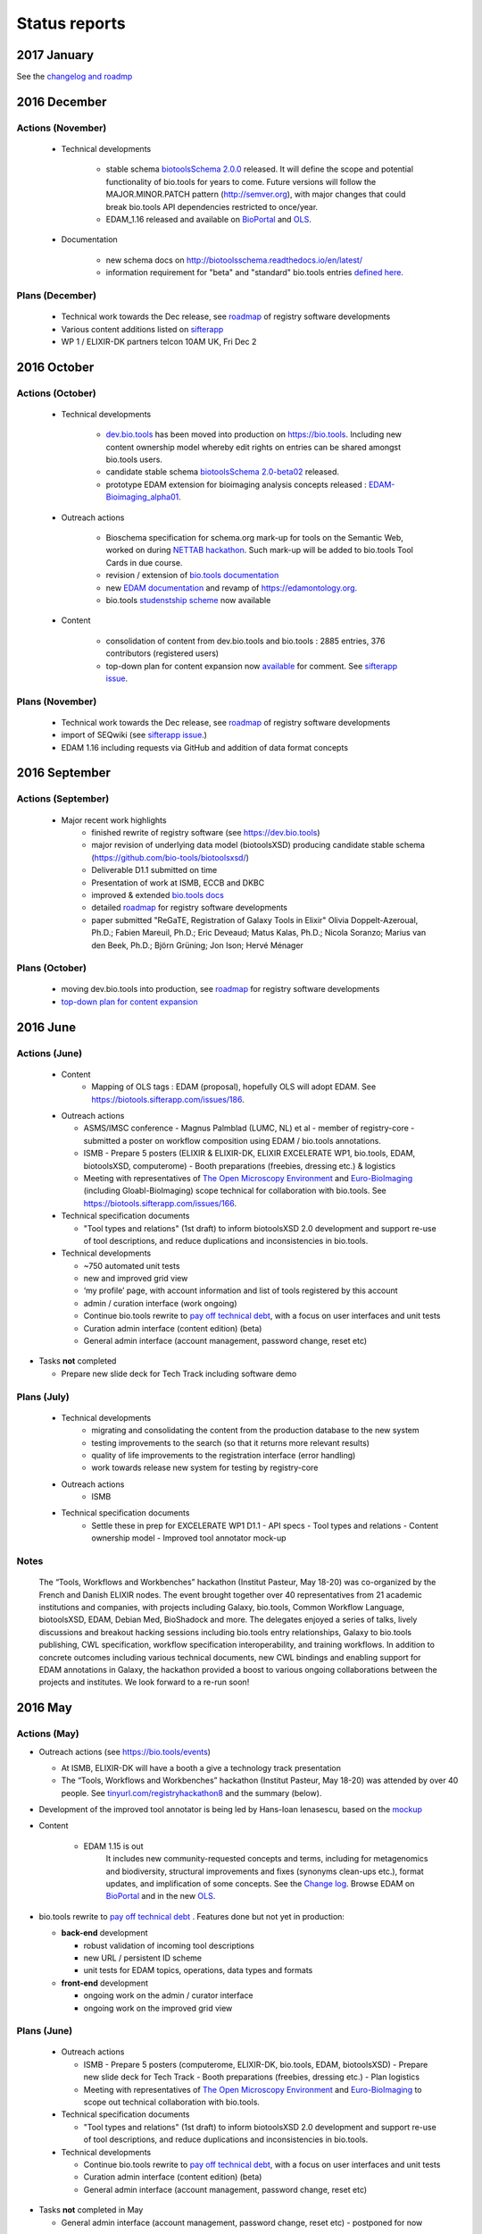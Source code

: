 Status reports
==============

2017 January
------------

See the `changelog and roadmp <http://biotoolsschema.readthedocs.io/en/latest/>`_


2016 December
-------------
Actions (November)
^^^^^^^^^^^^^^^^^^
  - Technical developments

     - stable schema `biotoolsSchema 2.0.0 <https://github.com/bio-tools/biotoolsSchema/tree/master/versions/biotools-2.0.0>`_ released.  It will define the scope and potential functionality of bio.tools for years to come.   Future versions will follow the MAJOR.MINOR.PATCH pattern (http://semver.org), with major changes that could break bio.tools API dependencies restricted to once/year.  
     - EDAM_1.16 released and available on `BioPortal <http://bioportal.bioontology.org/ontologies/EDAM?p=classes>`_ and `OLS <https://www.ebi.ac.uk/ols/ontologies/edam>`_.
       
  - Documentation
    
     - new schema docs on http://biotoolsschema.readthedocs.io/en/latest/
     - information requirement for "beta" and "standard" bio.tools entries `defined here <https://github.com/bio-tools/biotoolsSchema#information-requirements>`_.
    
     
Plans (December)
^^^^^^^^^^^^^^^^

  - Technical work towards the Dec release, see  `roadmap <http://biotools.readthedocs.io/en/latest/changelog_roadmap.html>`_ of registry software developments
  - Various content additions listed on `sifterapp <https://biotools.sifterapp.com/projects/39503/issues?srt=priority>`_  
  - WP 1 / ELIXIR-DK partners telcon 10AM UK, Fri Dec 2

2016 October
------------

Actions (October)
^^^^^^^^^^^^^^^^^
  - Technical developments

     - `dev.bio.tools <https://dev.bio.tools>`_ has been moved into production on https://bio.tools.  Including new content ownership model whereby edit rights on entries can be shared amongst bio.tools users.
     - candidate stable schema `biotoolsSchema 2.0-beta02 <https://github.com/bio-tools/biotoolsSchema/tree/master/biotools-2.0-beta-02>`_ released.
     - prototype EDAM extension for bioimaging analysis concepts released : `EDAM-Bioimaging_alpha01 <http://bioportal.bioontology.org/ontologies/EDAM-BIOIMAGING?p=classes>`_. 

  - Outreach actions

     - Bioschema specification for schema.org mark-up for tools on the Semantic Web, worked on during `NETTAB hackathon <http://tinyurl.com/registryhackathon10>`_.  Such mark-up will be added to bio.tools Tool Cards in due course.
     - revision / extension of `bio.tools documentation <biotools.readthedocs.io/en/latest/>`_
     - new `EDAM documentation <http://edamontologydocs.readthedocs.io/en/latest/>`_ and revamp of https://edamontology.org.
     - bio.tools `studenstship scheme <http://biotools.readthedocs.io/en/latest/studentships.html>`_ now available

  - Content

     - consolidation of content from dev.bio.tools and bio.tools : 2885 entries, 376 contributors (registered users)
     - top-down plan for content expansion now `available <https://docs.google.com/document/d/1AM0iLimpT4ClybEKYYdWu52RzJ9GKqUpW2DZflS6_4c/edit>`_ for comment.  See `sifterapp issue <https://biotools.sifterapp.com/issues/241>`_. 


Plans (November)
^^^^^^^^^^^^^^^^
  - Technical work towards the Dec release, see  `roadmap <http://biotools.readthedocs.io/en/latest/changelog_roadmap.html>`_ of registry software developments 
  - import of SEQwiki (see `sifterapp issue <https://biotools.sifterapp.com/issues/27>`_.)
  - EDAM 1.16 including requests via GitHub and addition of data format concepts


2016 September
--------------

Actions (September)
^^^^^^^^^^^^^^^^^^^
 
  - Major recent work highlights
     - finished rewrite of registry software (see https://dev.bio.tools) 
     - major revision of underlying data model (biotoolsXSD) producing candidate stable schema (https://github.com/bio-tools/biotoolsxsd/)
     - Deliverable D1.1 submitted on time
     - Presentation of work at ISMB, ECCB and DKBC
     - improved & extended `bio.tools docs <http://biotools.readthedocs.io/en/latest/>`_
     - detailed `roadmap <http://biotools.readthedocs.io/en/latest/changelog_roadmap.html>`_ for registry software developments 
     - paper submitted   "ReGaTE, Registration of Galaxy Tools in Elixir" Olivia Doppelt-Azeroual, Ph.D.; Fabien Mareuil, Ph.D.; Eric Deveaud; Matus Kalas, Ph.D.; Nicola Soranzo; Marius van den Beek, Ph.D.; Björn Grüning; Jon Ison; Hervé Ménager

Plans (October)
^^^^^^^^^^^^^^^

     - moving dev.bio.tools into production, see  `roadmap <http://biotools.readthedocs.io/en/latest/changelog_roadmap.html>`_ for registry software developments 
     - `top-down plan for content expansion <https://biotools.sifterapp.com/issues/241>`_


2016 June
---------- 

Actions (June)
^^^^^^^^^^^^^^^
  - Content
     - Mapping of OLS tags : EDAM (proposal), hopefully OLS will adopt EDAM.  See https://biotools.sifterapp.com/issues/186.

  - Outreach actions

    - ASMS/IMSC conference
      - Magnus Palmblad (LUMC, NL) et al - member of registry-core - submitted a poster on workflow composition using EDAM / bio.tools annotations.

    - ISMB
      - Prepare 5 posters (ELIXIR & ELIXIR-DK, ELIXIR EXCELERATE WP1, bio.tools, EDAM, biotoolsXSD, computerome)
      - Booth preparations (freebies, dressing etc.) & logistics

    - Meeting with representatives of `The Open Microscopy Environment <https://www.openmicroscopy.org/>`_ and `Euro-BioImaging <www.eurobioimaging.eu/>`_  (including Gloabl-BioImaging) scope technical for collaboration with bio.tools.  See https://biotools.sifterapp.com/issues/166.


  - Technical specification documents

    - "Tool types and relations" (1st draft) to inform biotoolsXSD 2.0 development and support re-use of tool descriptions, and reduce duplications and inconsistencies in bio.tools.

  - Technical developments

    -          ~750 automated unit tests
    -          new and improved grid view
    -          ‘my profile’ page, with account information and list of tools registered by this account
    -          admin / curation interface (work ongoing)

    - Continue bio.tools rewrite to `pay off technical debt <https://biotools.sifterapp.com/issues/94>`_, with a focus on user interfaces and unit tests
    - Curation admin interface (content edition) (beta)
    - General admin interface (account management, password change, reset etc)

- Tasks **not** completed

  - Prepare new slide deck for Tech Track including software demo

Plans (July)
^^^^^^^^^^^^^^^^

  - Technical developments
     - migrating and consolidating the content from the production database to the new system
     - testing improvements to the search (so that it returns more relevant results)
     - quality of life improvements to the registration interface (error handling)
     - work towards release new system for testing by registry-core 

  - Outreach actions
     - ISMB

  - Technical specification documents
     - Settle these in prep for EXCELERATE WP1 D1.1
       - API specs
       - Tool types and relations
       - Content ownership model
       - Improved tool annotator mock-up 



Notes
^^^^^^^^^^^

  The “Tools, Workflows and Workbenches” hackathon (Institut Pasteur, May 18-20) was co-organized by the French and Danish ELIXIR nodes.  The event brought together over 40 representatives from 21 academic institutions and companies, with projects including Galaxy, bio.tools, Common Workflow Language, biotoolsXSD, EDAM, Debian Med, BioShadock and more.  The delegates enjoyed a series of talks, lively discussions and breakout hacking sessions including bio.tools entry relationships, Galaxy to bio.tools publishing, CWL specification, workflow specification interoperability, and training workflows.  In addition to concrete outcomes including various technical documents, new CWL bindings and enabling support for EDAM annotations in Galaxy, the hackathon provided a boost to various ongoing collaborations between the projects and institutes.  We look forward to a re-run soon!




2016 May
---------- 

Actions (May)
^^^^^^^^^^^^^^^
- Outreach actions (see https://bio.tools/events)

  - At ISMB, ELIXIR-DK will have a booth a give a technology track presentation
  - The “Tools, Workflows and Workbenches” hackathon (Institut Pasteur, May 18-20) was attended by over 40 people.  See `tinyurl.com/registryhackathon8 <tinyurl.com/registryhackathon8>`_ and the summary (below).

- Development of the improved tool annotator is being led by Hans-Ioan Ienasescu, based on the `mockup <https://docs.google.com/document/d/1IJLMu_5WSJmFa6ePmL034ju7mPG8GBYMYxLixmiRDMI/edit#>`_

- Content

    - EDAM 1.15 is out
        It includes new community-requested concepts and terms, including for metagenomics and biodiversity, structural improvements and fixes (synonyms clean-ups etc.), format updates, and implification of some concepts.  See the `Change log <https://github.com/edamontology/edamontology/blob/master/changelog.md>`_. Browse EDAM on `BioPortal <http://bioportal.bioontology.org/ontologies/EDAM?p=classes>`_ and in the new `OLS <http://www.ebi.ac.uk/ols/ontologies/edam>`_.

- bio.tools rewrite to `pay off technical debt <https://biotools.sifterapp.com/issues/94>`_ . Features done but not yet in production:

  - **back-end** development

    - robust validation of incoming tool descriptions
    - new URL / persistent ID scheme
    - unit tests for EDAM topics, operations, data types and formats

  - **front-end** development

    - ongoing work on the admin / curator interface
    - ongoing work on the improved grid view


Plans (June)
^^^^^^^^^^^^^^^^

  - Outreach actions

    - ISMB
      - Prepare 5 posters (computerome, ELIXIR-DK, bio.tools, EDAM, biotoolsXSD)
      - Prepare new slide deck for Tech Track
      - Booth preparations (freebies, dressing etc.)
      - Plan logistics

    - Meeting with representatives of `The Open Microscopy Environment <https://www.openmicroscopy.org/>`_ and `Euro-BioImaging <www.eurobioimaging.eu/>`_ to scope out technical collaboration with bio.tools.


  - Technical specification documents

    - "Tool types and relations" (1st draft) to inform biotoolsXSD 2.0 development and support re-use of tool descriptions, and reduce duplications and inconsistencies in bio.tools.

  - Technical developments

    - Continue bio.tools rewrite to `pay off technical debt <https://biotools.sifterapp.com/issues/94>`_, with a focus on user interfaces and unit tests
    - Curation admin interface (content edition) (beta)
    - General admin interface (account management, password change, reset etc)

- Tasks **not** completed in May

  - General admin interface (account management, password change, reset etc) - postponed for now



2016 April
---------- 

Actions (April)
^^^^^^^^^^^^^^^
- Outreach actions (see https://bio.tools/events)

  - Metagenomics Thematic Hackathon (7-8)
  - Slovenian Tools Curation Hackathon (8)
  - Preparations for `ECCB 2016 <https://biotools.sifterapp.com/issues/154>`_:
 
    - ELIXIR-DK booth
    - ELIXIR Application Track submissions
 
      - bio.tools - status and plans
      - The EDAM Ontology of bioinformatics data and methods
      - Bioschemas: Structured Data for Life Science using Schema.org
      - Defining A Community-Based Open Source Policy for Research Software in Life Sciences


- Collaborations
 
  - **BioExcel:bio.tools** meeting: technical `groundwork and planning <https://biotools.sifterapp.com/issues/114>`_
  - **DK partner** meetings. Work ongoing on various fronts: 
  
    - `RNA analysis tool annotation <https://biotools.sifterapp.com/issues/62>`_
    - `msutils.org tools import <https://biotools.sifterapp.com/issues/28>`_
    - `Improved tool annotator <https://biotools.sifterapp.com/issues/46>`_
    - multiple opportunities concerning ELIXIR Training Platform were discussed (see sifterapp).

  - **CZ partner** discussions: they will assist with content consolidation of `EDAM Operation <https://biotools.sifterapp.com/issues/156>`_ and `EDAM Topics <https://biotools.sifterapp.com/issues/155>`_ in all bio.tools entries.

- Technical specification documents

  - `Settle bio.tools entry ID / URL format (API) <https://biotools.sifterapp.com/issues/36>`_ : a `first draft <https://docs.google.com/document/d/1vDxejS7MWluSm8EXK3y7jCd39trEmtMhq8cGNodYQeA/edit#>`_ is available
  - `Fully featured API (planning) <https://biotools.sifterapp.com/issues/112>`_ : a `first draft <https://docs.google.com/document/d/1vDxejS7MWluSm8EXK3y7jCd39trEmtMhq8cGNodYQeA/edit#>`_ is available

  - Mock-up of `Improved tool annotator <https://biotools.sifterapp.com/issues/46>`_ : a `first draft <https://docs.google.com/document/d/1IJLMu_5WSJmFa6ePmL034ju7mPG8GBYMYxLixmiRDMI/edit#>`_ is available.

- Created bio.tools `stats page <https://bio.tools/stats>`_ .

- bio.tools rewrite to `pay off technical debt <https://biotools.sifterapp.com/issues/94>`_ . Features done but not yet in production:

  - **back-end** development

    - improved load time 
    - added Elasticsearch support for improved search
    - user authentication support for password change, reset, etc

  - **front-end** development

    - support for the new fast backend, user authentication, validation endpoints
    - new improved and simplified search and filtering interface (UniProt), aligned with Elasticsearch

Plans (May)
^^^^^^^^^^^
  - Technical Hackathon 3 : Tools, Workflows and Workbenches (see `bio.tools/events <https://bio.tools/events>`_ )
  - Technical documents (consult and consolidate) 

    - mock-up of `Improved tool annotator <https://docs.google.com/document/d/1IJLMu_5WSJmFa6ePmL034ju7mPG8GBYMYxLixmiRDMI/edit#>`_ 
    - `bio.tools entry ID / URL format (API) <https://docs.google.com/document/d/1vDxejS7MWluSm8EXK3y7jCd39trEmtMhq8cGNodYQeA/edit#>`_
    - `Fully featured API <https://docs.google.com/document/d/1vDxejS7MWluSm8EXK3y7jCd39trEmtMhq8cGNodYQeA/edit#>`_ 
    - API documentation 

  - Technical developments

    - Continue bio.tools rewrite to `pay off technical debt <https://biotools.sifterapp.com/issues/94>`_, with a focus on more robust validation of content and supporting new URL sheme
    - Curation admin interface (content edition) (beta)
    - General admin interface (account management, password change, reset etc)

- Tasks **not** completed in April

    - Preparations for `ISMB 2016 <https://biotools.sifterapp.com/issues/160>`_
    - Release of EDAM 1.15 addressing multiple requests logged on `GitHub <https://github.com/edamontology/edamontology/issues>`_


2016 March
---------- 

Actions (March)
^^^^^^^^^^^^^^^
- Outreach events (see https://bio.tools/events)

  - ELIXIR All-hands (7-10) 
  - Norwegian Tools Hackathon (17-18)
  - French Tools Hackathon (24-25)
- Setup and configuration of project management software (sifterapp): https://biotools.sifterapp.com/
- Setup and configuration of software issue management software (JIRA)
- Setup bio.tools documentation framework: https://biotools.readthedocs.org
- Setup bio.tools basic content reporting: https://bio.tools/stats
- Rewrite bio.tools software to `pay off technical debt <https://biotools.sifterapp.com/issues/94>`_ (on-going)

Plans (April)
^^^^^^^^^^^^^
- Outreach & collaborations

  - Preparations for `ISMB 2016 <https://biotools.sifterapp.com/issues/160>`_ and `ECCB 2016 <https://biotools.sifterapp.com/issues/154>`_ 
  - `Activate ELIXIR-DK partners <https://biotools.sifterapp.com/issues/161>`_, esp. ensure everyone has ELIXIR-relevant tasks
- Technical specification documents:

  - `Settle bio.tools entry ID / URL format (API) <https://biotools.sifterapp.com/issues/36>`_
  - `Fully featured API (planning) <https://biotools.sifterapp.com/issues/112>`_
- Release of EDAM 1.15 addressing multiple requests logged on `GitHub <https://github.com/edamontology/edamontology/issues>`_
- Continue bio.tools rewrite to `pay off technical debt <https://biotools.sifterapp.com/issues/94>`_, with a focus on `improving load time <https://biotools.sifterapp.com/issues/53>`_ and more `robust validation <https://biotools.sifterapp.com/issues/117>`_ of incoming tool descriptions



